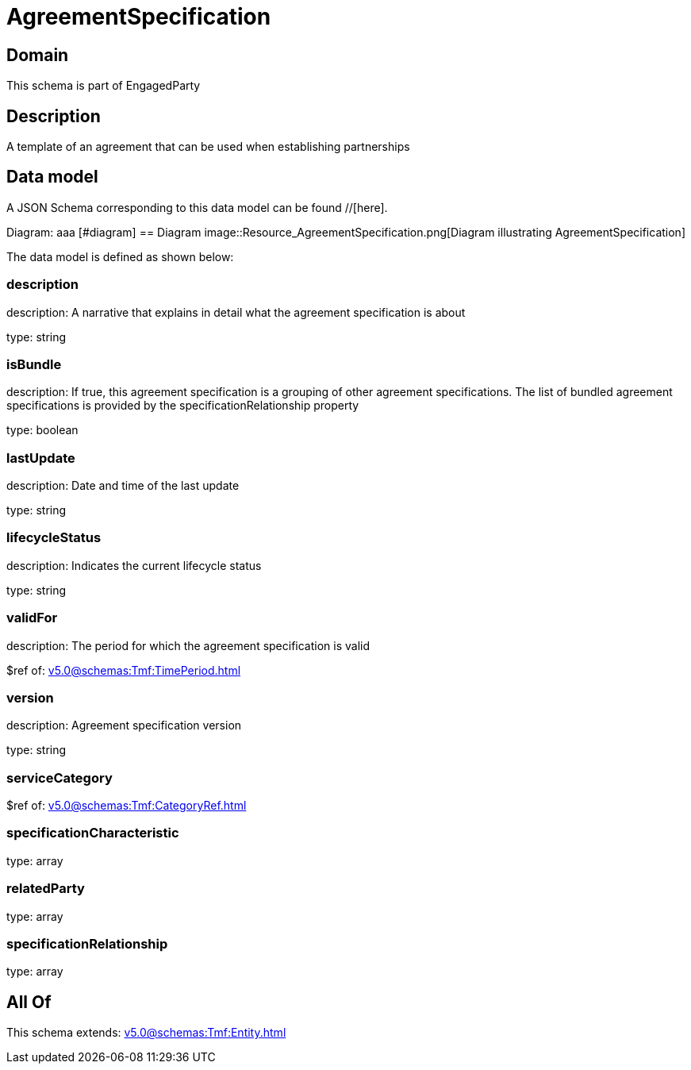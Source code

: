 = AgreementSpecification

[#domain]
== Domain

This schema is part of EngagedParty

[#description]
== Description
A template of an agreement that can be used when establishing partnerships


[#data_model]
== Data model

A JSON Schema corresponding to this data model can be found //[here].

Diagram:
aaa
            [#diagram]
            == Diagram
            image::Resource_AgreementSpecification.png[Diagram illustrating AgreementSpecification]
            

The data model is defined as shown below:


=== description
description: A narrative that explains in detail what the agreement specification is about

type: string


=== isBundle
description: If true, this agreement specification is a grouping of other agreement specifications. The list of bundled agreement specifications is provided by the specificationRelationship property

type: boolean


=== lastUpdate
description: Date and time of the last update

type: string


=== lifecycleStatus
description: Indicates the current lifecycle status

type: string


=== validFor
description: The period for which the agreement specification is valid

$ref of: xref:v5.0@schemas:Tmf:TimePeriod.adoc[]


=== version
description: Agreement specification version

type: string


=== serviceCategory
$ref of: xref:v5.0@schemas:Tmf:CategoryRef.adoc[]


=== specificationCharacteristic
type: array


=== relatedParty
type: array


=== specificationRelationship
type: array


[#all_of]
== All Of

This schema extends: xref:v5.0@schemas:Tmf:Entity.adoc[]

